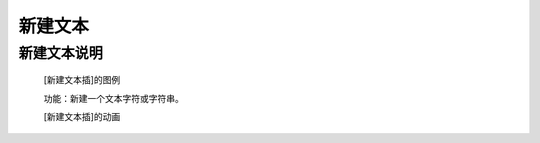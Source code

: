 新建文本
================

**新建文本说明**
>>>>>>>>>>>>>>>>>>>>>>>>>>>>>>>>>>>>>>

	[新建文本插]的图例

	.. image:: images/text/new.png

	功能：新建一个文本字符或字符串。

	[新建文本插]的动画

	.. image:: images/text/new.gif